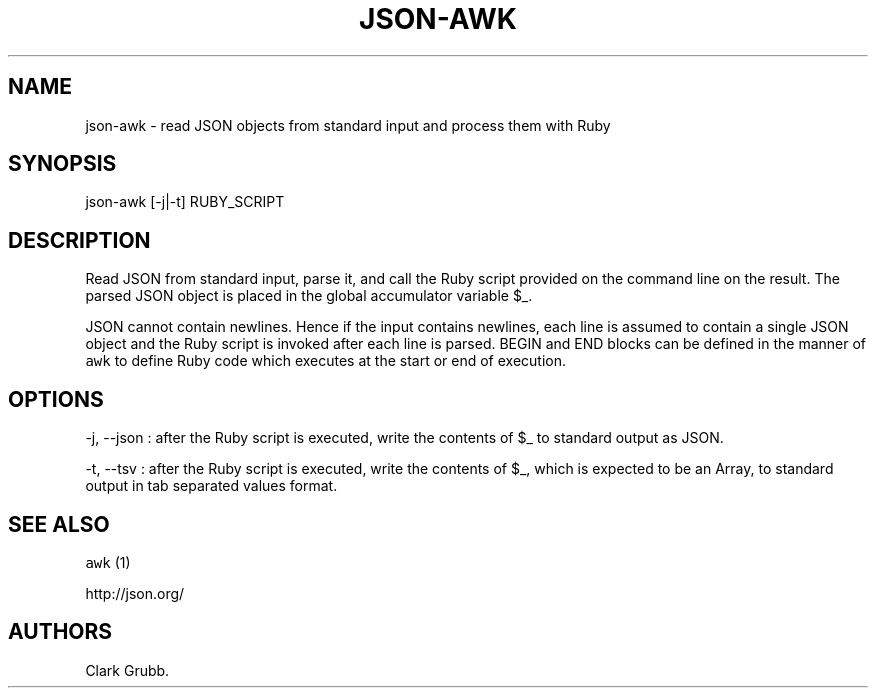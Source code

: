 .TH JSON-AWK 1 "February 17, 2013" 
.SH NAME
.PP
json-awk - read JSON objects from standard input and process them with
Ruby
.SH SYNOPSIS
.PP
json-awk [-j|-t] RUBY_SCRIPT
.SH DESCRIPTION
.PP
Read JSON from standard input, parse it, and call the Ruby script
provided on the command line on the result.
The parsed JSON object is placed in the global accumulator variable $_.
.PP
JSON cannot contain newlines.
Hence if the input contains newlines, each line is assumed to contain a
single JSON object and the Ruby script is invoked after each line is
parsed.
BEGIN and END blocks can be defined in the manner of \f[C]awk\f[] to
define Ruby code which executes at the start or end of execution.
.SH OPTIONS
.PP
-j, --json : after the Ruby script is executed, write the contents of $_
to standard output as JSON.
.PP
-t, --tsv : after the Ruby script is executed, write the contents of $_,
which is expected to be an Array, to standard output in tab separated
values format.
.SH SEE ALSO
.PP
\f[C]awk\f[] (1)
.PP
http://json.org/
.SH AUTHORS
Clark Grubb.
